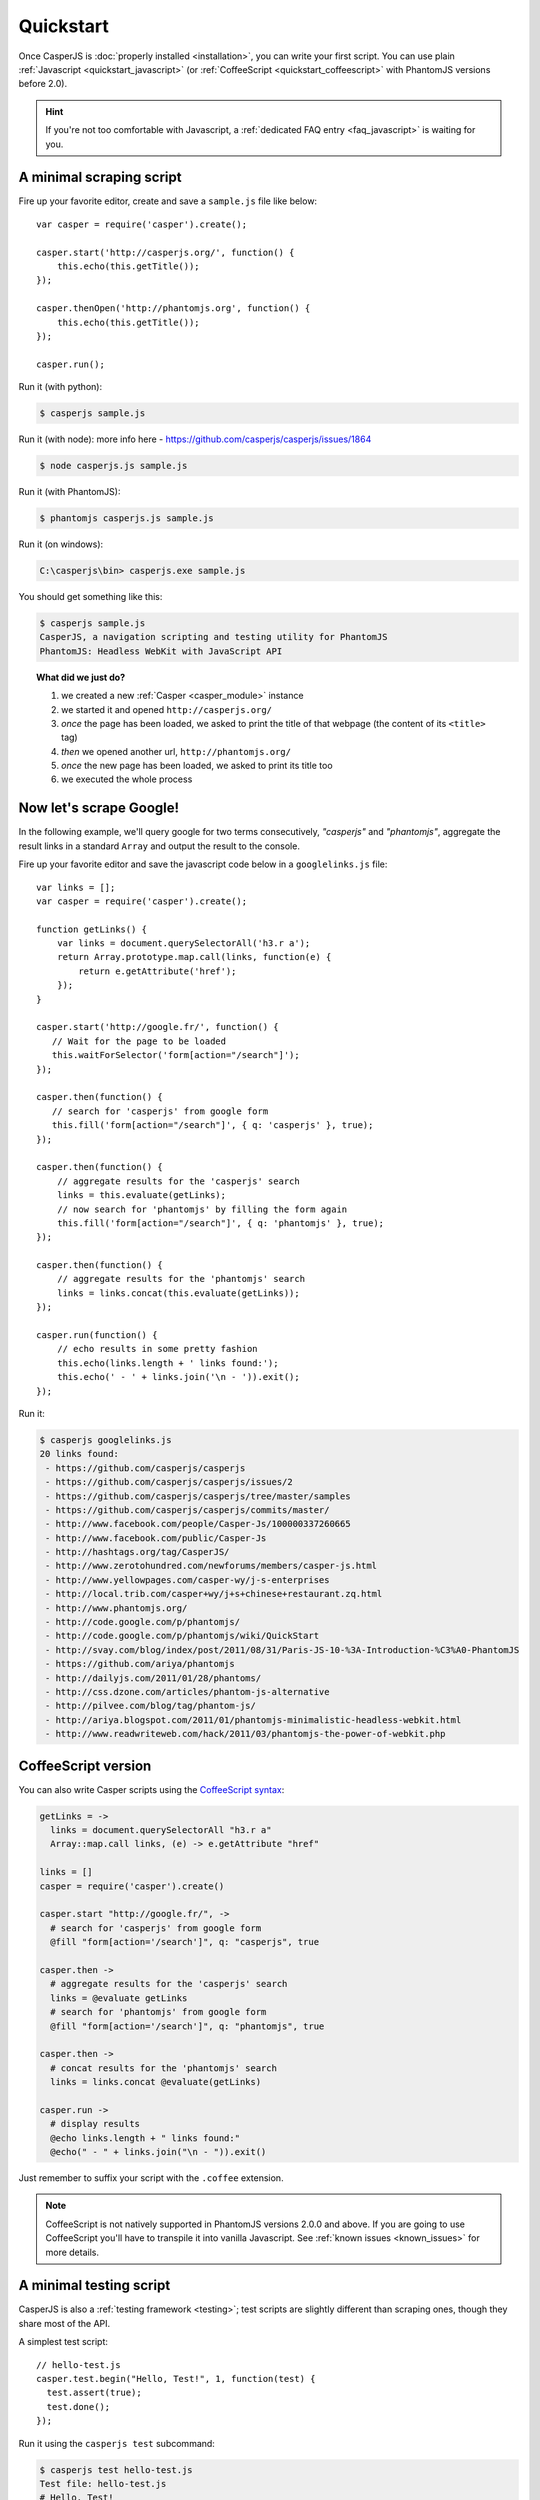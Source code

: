 .. _quickstart:

==========
Quickstart
==========

Once CasperJS is :doc:`properly installed <installation>`, you can write your first script. You can use plain :ref:`Javascript <quickstart_javascript>` (or :ref:`CoffeeScript <quickstart_coffeescript>` with PhantomJS versions before 2.0).

.. hint::

   If you're not too comfortable with Javascript, a :ref:`dedicated FAQ entry <faq_javascript>` is waiting for you.

.. _quickstart_javascript:

A minimal scraping script
-------------------------

Fire up your favorite editor, create and save a ``sample.js`` file like below::

    var casper = require('casper').create();

    casper.start('http://casperjs.org/', function() {
        this.echo(this.getTitle());
    });

    casper.thenOpen('http://phantomjs.org', function() {
        this.echo(this.getTitle());
    });

    casper.run();

Run it (with python):

.. code-block:: text

    $ casperjs sample.js
    
Run it (with node): more info here - https://github.com/casperjs/casperjs/issues/1864

.. code-block:: text

    $ node casperjs.js sample.js
    
Run it (with PhantomJS):

.. code-block:: text

    $ phantomjs casperjs.js sample.js
    
Run it (on windows):

.. code-block:: text

    C:\casperjs\bin> casperjs.exe sample.js

You should get something like this:

.. code-block:: text

    $ casperjs sample.js
    CasperJS, a navigation scripting and testing utility for PhantomJS
    PhantomJS: Headless WebKit with JavaScript API

.. topic:: What did we just do?

   1. we created a new :ref:`Casper <casper_module>` instance
   2. we started it and opened ``http://casperjs.org/``
   3. *once* the page has been loaded, we asked to print the title of that webpage (the content of its ``<title>`` tag)
   4. *then* we opened another url, ``http://phantomjs.org/``
   5. *once* the new page has been loaded, we asked to print its title too
   6. we executed the whole process


Now let's scrape Google!
------------------------

In the following example, we'll query google for two terms consecutively, *"casperjs"* and *"phantomjs"*, aggregate the result links in a standard ``Array`` and output the result to the console.

Fire up your favorite editor and save the javascript code below in a
``googlelinks.js`` file::

    var links = [];
    var casper = require('casper').create();

    function getLinks() {
        var links = document.querySelectorAll('h3.r a');
        return Array.prototype.map.call(links, function(e) {
            return e.getAttribute('href');
        });
    }

    casper.start('http://google.fr/', function() {
       // Wait for the page to be loaded
       this.waitForSelector('form[action="/search"]');
    });
   
    casper.then(function() {
       // search for 'casperjs' from google form
       this.fill('form[action="/search"]', { q: 'casperjs' }, true);
    });
    
    casper.then(function() {
        // aggregate results for the 'casperjs' search
        links = this.evaluate(getLinks);
        // now search for 'phantomjs' by filling the form again
        this.fill('form[action="/search"]', { q: 'phantomjs' }, true);
    });

    casper.then(function() {
        // aggregate results for the 'phantomjs' search
        links = links.concat(this.evaluate(getLinks));
    });

    casper.run(function() {
        // echo results in some pretty fashion
        this.echo(links.length + ' links found:');
        this.echo(' - ' + links.join('\n - ')).exit();
    });

Run it:

.. code-block:: text

    $ casperjs googlelinks.js
    20 links found:
     - https://github.com/casperjs/casperjs
     - https://github.com/casperjs/casperjs/issues/2
     - https://github.com/casperjs/casperjs/tree/master/samples
     - https://github.com/casperjs/casperjs/commits/master/
     - http://www.facebook.com/people/Casper-Js/100000337260665
     - http://www.facebook.com/public/Casper-Js
     - http://hashtags.org/tag/CasperJS/
     - http://www.zerotohundred.com/newforums/members/casper-js.html
     - http://www.yellowpages.com/casper-wy/j-s-enterprises
     - http://local.trib.com/casper+wy/j+s+chinese+restaurant.zq.html
     - http://www.phantomjs.org/
     - http://code.google.com/p/phantomjs/
     - http://code.google.com/p/phantomjs/wiki/QuickStart
     - http://svay.com/blog/index/post/2011/08/31/Paris-JS-10-%3A-Introduction-%C3%A0-PhantomJS
     - https://github.com/ariya/phantomjs
     - http://dailyjs.com/2011/01/28/phantoms/
     - http://css.dzone.com/articles/phantom-js-alternative
     - http://pilvee.com/blog/tag/phantom-js/
     - http://ariya.blogspot.com/2011/01/phantomjs-minimalistic-headless-webkit.html
     - http://www.readwriteweb.com/hack/2011/03/phantomjs-the-power-of-webkit.php


.. _quickstart_coffeescript:

.. index:: coffeescript

CoffeeScript version
--------------------

You can also write Casper scripts using the `CoffeeScript syntax <http://coffeescript.org/>`_:

.. code-block:: coffeescript

    getLinks = ->
      links = document.querySelectorAll "h3.r a"
      Array::map.call links, (e) -> e.getAttribute "href"

    links = []
    casper = require('casper').create()

    casper.start "http://google.fr/", ->
      # search for 'casperjs' from google form
      @fill "form[action='/search']", q: "casperjs", true

    casper.then ->
      # aggregate results for the 'casperjs' search
      links = @evaluate getLinks
      # search for 'phantomjs' from google form
      @fill "form[action='/search']", q: "phantomjs", true

    casper.then ->
      # concat results for the 'phantomjs' search
      links = links.concat @evaluate(getLinks)

    casper.run ->
      # display results
      @echo links.length + " links found:"
      @echo(" - " + links.join("\n - ")).exit()

Just remember to suffix your script with the ``.coffee`` extension.

.. note::

   CoffeeScript is not natively supported in PhantomJS versions 2.0.0 and above.  If you are going to use CoffeeScript you'll have to transpile it into vanilla Javascript.  See :ref:`known issues <known_issues>` for more details.

A minimal testing script
------------------------

CasperJS is also a :ref:`testing framework <testing>`; test scripts are slightly different than scraping ones, though they share most of the API.

A simplest test script::

    // hello-test.js
    casper.test.begin("Hello, Test!", 1, function(test) {
      test.assert(true);
      test.done();
    });

Run it using the ``casperjs test`` subcommand:

.. code-block:: text

    $ casperjs test hello-test.js
    Test file: hello-test.js
    # Hello, Test!
    PASS Subject is strictly true
    PASS 1 test executed in 0.023s, 1 passed, 0 failed, 0 dubious, 0 skipped.

.. note::

   As you can see, there's no need to create a ``casper`` instance in a test script as a preconfigured one has already made available for you.

   You can read more about testing in the :ref:`dedicated section <testing>`.
